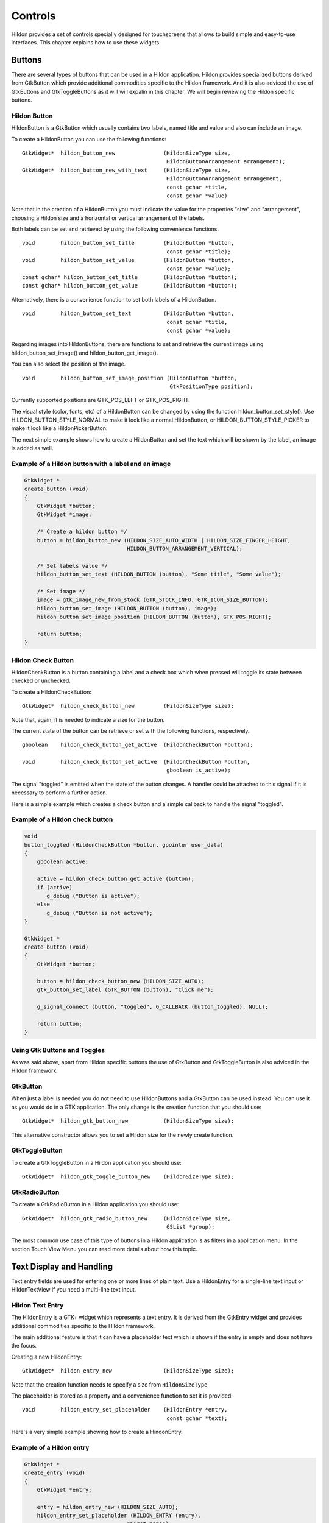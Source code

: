 .. _ch-Controls:

Controls
########

Hildon provides a set of controls specially designed for touchscreens that allows to build simple and easy-to-use interfaces. This chapter explains how to use these widgets.

Buttons
*******

There are several types of buttons that can be used in a Hildon application. Hildon provides specialized buttons derived from GtkButton which provide additional commodities specific to the Hildon framework. And it is also adviced the use of GtkButtons and GtkToggleButtons as it will will expalin in this chapter. We will begin reviewing the Hildon specific buttons.

Hildon Button
=============

HildonButton is a GtkButton which usually contains two labels, named title and value and also can include an image.

To create a HildonButton you can use the following functions:

::

  
  
  GtkWidget*  hildon_button_new               (HildonSizeType size,
                                               HildonButtonArrangement arrangement);
  GtkWidget*  hildon_button_new_with_text     (HildonSizeType size,
                                               HildonButtonArrangement arrangement,
                                               const gchar *title,
                                               const gchar *value)
  
        
Note that in the creation of a HildonButton you must indicate the value for the properties "size" and "arrangement", choosing a Hildon size and a horizontal or vertical arrangement of the labels.

Both labels can be set and retrieved by using the following convenience functions.

::

  
  
  void        hildon_button_set_title         (HildonButton *button,
                                               const gchar *title);
  void        hildon_button_set_value         (HildonButton *button,
                                               const gchar *value);
  const gchar* hildon_button_get_title        (HildonButton *button);
  const gchar* hildon_button_get_value        (HildonButton *button);
  
        
Alternatively, there is a convenience function to set both labels of a HildonButton.

::

  
  
  void        hildon_button_set_text          (HildonButton *button,
                                               const gchar *title,
                                               const gchar *value);
  
        
Regarding images into HildonButtons, there are functions to set and retrieve the current image using hildon_button_set_image() and hildon_button_get_image().

You can also select the position of the image.

::

  
  
  void        hildon_button_set_image_position (HildonButton *button,
                                                GtkPositionType position);
  
        
Currently supported positions are GTK_POS_LEFT or GTK_POS_RIGHT.

The visual style (color, fonts, etc) of a HildonButton can be changed by using the function hildon_button_set_style(). Use HILDON_BUTTON_STYLE_NORMAL to make it look like a normal HildonButton, or HILDON_BUTTON_STYLE_PICKER to make it look like a HildonPickerButton.

The next simple example shows how to create a HildonButton and set the text which will be shown by the label, an image is added as well.

Example of a Hildon button with a label and an image
====================================================

.. code-block:: python

  
  
  GtkWidget *
  create_button (void)
  {
      GtkWidget *button;
      GtkWidget *image;
  
      /* Create a hildon button */
      button = hildon_button_new (HILDON_SIZE_AUTO_WIDTH | HILDON_SIZE_FINGER_HEIGHT,
                                  HILDON_BUTTON_ARRANGEMENT_VERTICAL);
  
      /* Set labels value */
      hildon_button_set_text (HILDON_BUTTON (button), "Some title", "Some value");
  
      /* Set image */
      image = gtk_image_new_from_stock (GTK_STOCK_INFO, GTK_ICON_SIZE_BUTTON);
      hildon_button_set_image (HILDON_BUTTON (button), image);
      hildon_button_set_image_position (HILDON_BUTTON (button), GTK_POS_RIGHT);
  
      return button;
  }
  
          
Hildon Check Button
===================

HildonCheckButton is a button containing a label and a check box which when pressed will toggle its state between checked or unchecked.

To create a HildonCheckButton:

::

  
  
  GtkWidget*  hildon_check_button_new         (HildonSizeType size);
  
        
Note that, again, it is needed to indicate a size for the button.

The current state of the button can be retrieve or set with the following functions, respectively.

::

  
  
  gboolean    hildon_check_button_get_active  (HildonCheckButton *button);
  
  void        hildon_check_button_set_active  (HildonCheckButton *button,
                                               gboolean is_active);
  
        
The signal "toggled" is emitted when the state of the button changes. A handler could be attached to this signal if it is necessary to perform a further action.

Here is a simple example which creates a check button and a simple callback to handle the signal "toggled".

Example of a Hildon check button
================================

.. code-block:: python

  
  
  void
  button_toggled (HildonCheckButton *button, gpointer user_data)
  {
      gboolean active;
  
      active = hildon_check_button_get_active (button);
      if (active)
         g_debug ("Button is active");
      else
         g_debug ("Button is not active");
  }
  
  GtkWidget *
  create_button (void)
  {
      GtkWidget *button;
  
      button = hildon_check_button_new (HILDON_SIZE_AUTO);
      gtk_button_set_label (GTK_BUTTON (button), "Click me");
  
      g_signal_connect (button, "toggled", G_CALLBACK (button_toggled), NULL);
  
      return button;
  }
  
          
Using Gtk Buttons and Toggles
=============================

As was said above, apart from Hildon specific buttons the use of GtkButton and GtkToggleButton is also adviced in the Hildon framework.

GtkButton
=========

When just a label is needed you do not need to use HildonButtons and a GtkButton can be used instead. You can use it as you would do in a GTK application. The only change is the creation function that you should use:

::

  
  
  GtkWidget*  hildon_gtk_button_new           (HildonSizeType size);
  
          
This alternative constructor allows you to set a Hildon size for the newly create function.

GtkToggleButton
===============

To create a GtkToggleButton in a Hildon application you should use:

::

  
  
  GtkWidget*  hildon_gtk_toggle_button_new    (HildonSizeType size);
  
          
GtkRadioButton
==============

To create a GtkRadioButton in a Hildon application you should use:

::

  
  
  GtkWidget*  hildon_gtk_radio_button_new     (HildonSizeType size,
                                               GSList *group);
  
          
The most common use case of this type of buttons in a Hildon application is as filters in a application menu. In the section Touch View Menu you can read more details about how this topic.

Text Display and Handling
*************************

Text entry fields are used for entering one or more lines of plain text. Use a HildonEntry for a single-line text input or HildonTextView if you need a multi-line text input.

Hildon Text Entry
=================

The HildonEntry is a GTK+ widget which represents a text entry. It is derived from the GtkEntry widget and provides additional commodities specific to the Hildon framework.

The main additional feature is that it can have a placeholder text which is shown if the entry is empty and does not have the focus.

Creating a new HildonEntry:

::

  
  
  GtkWidget*  hildon_entry_new                (HildonSizeType size);
  
        
Note that the creation function needs to specify a size from ``HildonSizeType``\

The placeholder is stored as a property and a convenience function to set it is provided:

::

  
  
  void        hildon_entry_set_placeholder    (HildonEntry *entry,
                                               const gchar *text);
  
        
Here's a very simple example showing how to create a HindonEntry.

Example of a Hildon entry
=========================

.. code-block:: python

  
  
  GtkWidget *
  create_entry (void)
  {
      GtkWidget *entry;
  
      entry = hildon_entry_new (HILDON_SIZE_AUTO);
      hildon_entry_set_placeholder (HILDON_ENTRY (entry),
  	                          "First name");
  
      return entry;
  }
  
          
Hildon Text Area
================

The HildonTextView is a GTK+ widget which represents a text area in Hildon applications. It is derived from the GtkTextView widget and provides additional commodities specific to the Hildon framework.

Create a HildonTextView:

::

  
  
  GtkWidget*  hildon_text_view_new            (void);
  
        
Like for the HildonTextEntry presented above, a placeholder can be stored as well using the function .

::

  
  
  void        hildon_text_view_set_placeholder    (HildonEntry *entry,
                                                   const gchar *text);
  
        
The text that is being edited with a HildonTextView is represented by a object GtkTextBuffer. Below, you can find functions to set and retrieve the buffer associated with a HildonTextView.

::

  
  void        hildon_text_view_set_buffer         (HildonTextView *text_view,
                                                   GtkTextBuffer *buffer);
  GtkTextBuffer* hildon_text_view_get_buffer      (HildonTextView *text_view);
        
Here is an example that shows how to create a HildonTextView and how to set its placeholder. Also, the buffer is retrieved and a function is set as a handler to the "changed" of the buffer. The handler simply gets the text from the HildonTextView's buffer and prints it.

Example of a Hildon text view with a placeholder
================================================

.. code-block:: python

  
  
  static void
  text_changed                                    (GtkTextBuffer *buffer,
                                                   gpointer      *user_data)
  {
      gchar *text;
      GtkTextIter start, end;
  
      gtk_text_buffer_get_start_iter (buffer, &start);
      gtk_text_buffer_get_end_iter (buffer, &end);
  
      text = gtk_text_buffer_get_text (buffer, &start, &end, FALSE);
  
      g_debug (text);
  }
  
  GtkWidget *
  create_text_view (void)
  {
      GtkWidget *text_view;
  
      text_view = hildon_text_view_new();
      hildon_text_view_set_placeholder (HILDON_TEXT_VIEW (text_view),
                                        "Type some text here");
  
      buffer = hildon_text_view_get_buffer (textview);
  
      g_signal_connect (buffer,
                        "changed",
                        G_CALLBACK (text_changed),
                        NULL);
  
      return text_view;
  }
  
          
.. warning:: Although HildonTextView is derived from GtkTextView, gtk_text_view_get_buffer() and gtk_text_view_set_buffer() must never be used to get/set the buffer in this widget, hildon_text_view_get_buffer() and hildon_text_view_set_buffer() must be used instead.

.. _section-notification-widgets:

Notification widgets
********************

To cover the main use cases regarding notification of users, Hildon provides banners and notes. Banner widgets display a text information during a certain period of time. Notes are specialized GtkDialogs that need a small amount of input from the user.

Banners
=======

A HildonBanner is useful to display information which does not need any user response. This widget automatically disappears after a certain time period.

To create and show a banner you can use:

::

  
  
  GtkWidget*  hildon_banner_show_information  (GtkWidget *widget,
                                               const gchar *icon_name,
                                               const gchar *text);
  
  GtkWidget*  hildon_banner_show_informationf (GtkWidget *widget,
                                               const gchar *icon_name,
                                               const gchar *format,
                                               ...);
  
  GtkWidget*  hildon_banner_show_information_with_markup
                                              (GtkWidget *widget,
                                               const gchar *icon_name,
                                               const gchar *markup);
  
        
All functions above require a widget as an argument that should be a pointer to the owner widget of the banner. Usually, the owner is the window that represents the currently displayed view.

Function hildon_banner_show_information() shows a banner with the given text.

Function hildon_banner_show_informationf() shows a banner which displays the text given by the printf-like formated string applied to the parameters that the rest of the function's arguments represent.

You can also apply a Pango markup and add some attributes to the displayed text. To do that you can either use hildon_banner_show_information_with_markup() to create the banner or setup the markup by calling hildon_banner_set_markup() after the initialization. [ @@COMMENT@@ LINK TO PANGO MARKUP]

.. warning:: Currently, icons are not displayed in banners, so any value that you pass as the icon_name will be ignored.

The period of time after the banner automatically disappear is stored in the property "timeout" (in miliseconds). A convenience function to set this property is provided:

::

  
  
  void        hildon_banner_set_timeout       (HildonBanner *self,
                                               guint timeout);
  
        
Here is a simple example showing how to setup and show an informational banner.

Setting up an informational banner
==================================

.. code-block:: python

  
  
      GtkWidget* banner;
  
      /* Create a banner with a markup */
      banner = hildon_banner_show_information_with_markup (widget,
                                                           NULL,
                                                           "<b>Information banner</b>");
  
      hildon_banner_set_timeout (HILDON_BANNER (banner), 9000);
  
          
.. note:: For each window in your application there can only be one timed banner, so if you spawn a new banner before the earlier one has timed out, the previous one will be replaced.

Notes
=====

HildonNotes are GtkDialogs designed to request a small amount of input from users. Usually, notes show an information text and buttons to confirm, cancel, etc. according to their type.

Unlike banners, notes always need a user action, that is, notes do not disappear automatically after a period of time.

The HildonNote widget provides functions to create and show different types of notes: information notes, confirmation notes and cancel notes.

::

  
  
  GtkWidget*  hildon_note_new_information     (GtkWindow *parent,
                                               const gchar *description);
  GtkWidget*  hildon_note_new_confirmation    (GtkWindow *parent,
                                               const gchar *description);
  GtkWidget*  hildon_note_new_confirmation_add_buttons
                                              (GtkWindow *parent,
                                               const gchar *description,
                                               ...);
  GtkWidget*  hildon_note_new_cancel_with_progress_bar
                                              (GtkWindow *parent,
                                               const gchar *description,
                                               GtkProgressBar *progressbar);
  
        
Every function to create notes receives as a parameter the parent window of the newly created note. This is important so that the window manager can handle the windows properly.

Below, each different type of note will be explain.

Information Notes
=================

Information notes are used to show an information to the users. This note disappears when user taps outside the note's area. Otherwise the note remains visible.

Here's an example of how to show an information note and handle the user's answer.

Example of a Hildon information note
====================================

.. code-block:: python

  
  
  static void
  show_information_note                          (GtkWidget *parent)
  {
    GtkWidget *window, *note;
    gint response;
  
    note = hildon_note_new_information (NULL,
      "Lorem ipsum dolor sit amet, consectetur adipiscing elit."
      "Maecenas tristique dictum est. Aenean rhoncus aliquam mi."
      "In hac habitasse platea dictumst.");
  
    response = gtk_dialog_run (GTK_DIALOG (note));
  
    if (response == GTK_RESPONSE_DELETE_EVENT)
      g_debug ("%s: GTK_RESPONSE_DELETE_EVENT", __FUNCTION__);
  
    gtk_object_destroy (GTK_OBJECT (note));
  }
  
            
Confirmation Notes
==================

Confirmation notes show an information text that is usually a question and two buttons labelled "Yes" and "No".

You can use hildon_note_new_confirmation() to create a confirmation note with the text you specify and two buttons labelled "Yes"/"No" as follows:

Example of a Hildon confirmation note
=====================================

.. code-block:: python

  
  
  static void
  show_confirmation_note                          (GtkWidget *parent)
  {
      GtkWidget *note;
      gint response;
  
      note = hildon_note_new_confirmation (parent,
                                           "Do you want foo ?");
  
      response = gtk_dialog_run (GTK_DIALOG (note));
  
      if (response == GTK_RESPONSE_DELETE_EVENT)
        g_debug ("%s: GTK_RESPONSE_DELETE_EVENT", __FUNCTION__);
  
      gtk_object_destroy (GTK_OBJECT (note));
  }
  
            
Alternatively, you can use hildon_note_new_confirmation_add_buttons() to create a confirmation note with custom buttons.

Example of a Hildon copnfirmation note with custom buttons
==========================================================

.. code-block:: python

  
  
  static void
  show_confirmation_note                          (GtkWidget *parent)
  {
      GtkWidget *note;
      gint response;
  
      note = hildon_note_new_confirmation_add_buttons(parent,
                                                      "Do you want foo?",
                                                      "ACCEPT", GTK_RESPONSE_OK,
                                                      "CANCEL", GTK_RESPONSE_CANCEL,
                                                      "DELETE", GTK_RESPONSE_DELETE_EVENT);
  
      response = gtk_dialog_run (GTK_DIALOG (note));
  
      if (response == GTK_RESPONSE_DELETE_EVENT)
        g_debug ("%s: GTK_RESPONSE_DELETE_EVENT", __FUNCTION__);
  
      gtk_object_destroy (GTK_OBJECT (note));
  }
  
  	  
Cancel Notes
============

A cancel note displays a text, a Cancel button and a progress bar. They are useful to tell users that a long task is in progress. Also, cancel notes allow users to cancel the task in progress.

Next example shows how to create a cancel note with a progress bar. Note that to control the progress bar, additional code would be needed.

Example of a Hildon cancel note with a progress bar
===================================================

.. code-block:: python

  
  
  static void
  show_information_note                          (GtkWidget *parent)
  {
      GtkWidget *note;
      GtkProgressBar *progressbar;
      gint response;
  
      progressbar = gtk_progress_bar_new ();
  
      note = hildon_note_new_cancel_with_progress_bar (parent,
                                                       "A large task is happening",
                                                       progressbar);
  
      response = gtk_dialog_run (GTK_DIALOG (note));
  
      if (response == GTK_RESPONSE_DELETE_EVENT)
        g_debug ("%s: GTK_RESPONSE_DELETE_EVENT", __FUNCTION__);
  
      gtk_object_destroy (GTK_OBJECT (note));
  }
  
            
PARENT IS MANDATORY ???? EXPLAIN THAT

